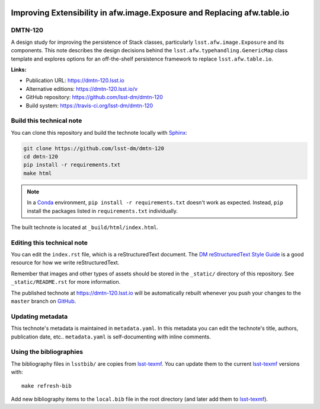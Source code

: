 .. image:: https://img.shields.io/badge/dmtn--120-lsst.io-brightgreen.svg
   :target: https://dmtn-120.lsst.io
.. image:: https://travis-ci.org/lsst-dm/dmtn-120.svg
   :target: https://travis-ci.org/lsst-dm/dmtn-120
..
  Uncomment this section and modify the DOI strings to include a Zenodo DOI badge in the README
  .. image:: https://zenodo.org/badge/doi/10.5281/zenodo.#####.svg
     :target: http://dx.doi.org/10.5281/zenodo.#####

########################################################################
Improving Extensibility in afw.image.Exposure and Replacing afw.table.io
########################################################################

DMTN-120
========

A design study for improving the persistence of Stack classes, particularly ``lsst.afw.image.Exposure`` and its components.
This note describes the design decisions behind the ``lsst.afw.typehandling.GenericMap`` class template and explores options for an off-the-shelf persistence framework to replace ``lsst.afw.table.io``.

**Links:**

- Publication URL: https://dmtn-120.lsst.io
- Alternative editions: https://dmtn-120.lsst.io/v
- GitHub repository: https://github.com/lsst-dm/dmtn-120
- Build system: https://travis-ci.org/lsst-dm/dmtn-120


Build this technical note
=========================

You can clone this repository and build the technote locally with `Sphinx`_:

.. code-block:: bash

   git clone https://github.com/lsst-dm/dmtn-120
   cd dmtn-120
   pip install -r requirements.txt
   make html

.. note::

   In a Conda_ environment, ``pip install -r requirements.txt`` doesn't work as expected.
   Instead, ``pip`` install the packages listed in ``requirements.txt`` individually.

The built technote is located at ``_build/html/index.html``.

Editing this technical note
===========================

You can edit the ``index.rst`` file, which is a reStructuredText document.
The `DM reStructuredText Style Guide`_ is a good resource for how we write reStructuredText.

Remember that images and other types of assets should be stored in the ``_static/`` directory of this repository.
See ``_static/README.rst`` for more information.

The published technote at https://dmtn-120.lsst.io will be automatically rebuilt whenever you push your changes to the ``master`` branch on `GitHub <https://github.com/lsst-dm/dmtn-120>`_.

Updating metadata
=================

This technote's metadata is maintained in ``metadata.yaml``.
In this metadata you can edit the technote's title, authors, publication date, etc..
``metadata.yaml`` is self-documenting with inline comments.

Using the bibliographies
========================

The bibliography files in ``lsstbib/`` are copies from `lsst-texmf`_.
You can update them to the current `lsst-texmf`_ versions with::

   make refresh-bib

Add new bibliography items to the ``local.bib`` file in the root directory (and later add them to `lsst-texmf`_).

.. _Sphinx: http://sphinx-doc.org
.. _DM reStructuredText Style Guide: https://developer.lsst.io/restructuredtext/style.html
.. _this repo: ./index.rst
.. _Conda: http://conda.pydata.org/docs/
.. _lsst-texmf: https://lsst-texmf.lsst.io
